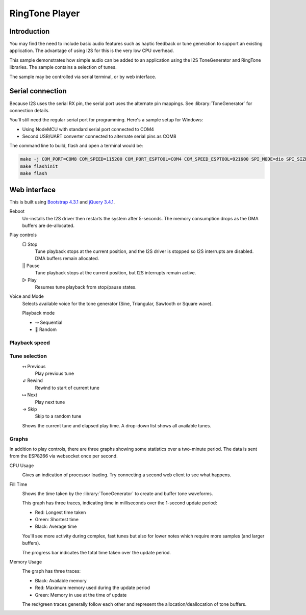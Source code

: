 RingTone Player
===============

Introduction
------------

You may find the need to include basic audio features such as haptic feedback
or tune generation to support an existing application. The advantage of using I2S
for this is the very low CPU overhead.

This sample demonstrates how simple audio can be added to an application using the
I2S ToneGenerator and RingTone libraries. The sample contains a selection of tunes.

The sample may be controlled via serial terminal, or by web interface.

Serial connection
-----------------

Because I2S uses the serial RX pin, the serial port uses the alternate pin mappings.
See :library:`ToneGenerator` for connection details.

You'll still need the regular serial port for programming. Here's a sample setup for Windows:

- Using NodeMCU with standard serial port connected to COM4
- Second USB/UART converter connected to alternate serial pins as COM8

The command line to build, flash and open a terminal would be:

.. code-block:: batch

   make -j COM_PORT=COM8 COM_SPEED=115200 COM_PORT_ESPTOOL=COM4 COM_SPEED_ESPTOOL=921600 SPI_MODE=dio SPI_SIZE=4M
   make flashinit
   make flash


Web interface
-------------

This is built using `Bootstrap 4.3.1 <https://getbootstrap.com/docs/4.3/>`__ and `jQuery 3.4.1 <https://api.jquery.com/>`__.

.. image:: ringtone-player.png
   :width: 192
   :align: right

.. |img-reboot| image:: ringtone-reboot.png
.. |img-play| image:: ringtone-play.png
.. |img-mode| image:: ringtone-mode.png
.. |img-speed| image:: ringtone-speed.png
.. |img-select| image:: ringtone-select.png
.. |img-current| image:: ringtone-current.png

|img-reboot| Reboot
   Un-installs the I2S driver then restarts the system after 5-seconds.
   The memory consumption drops as the DMA buffers are de-allocated.

|img-play| Play controls
   |stop| Stop
      Tune playback stops at the current position, and the I2S driver is stopped
      so I2S interrupts are disabled. DMA buffers remain allocated.

   |pause| Pause
      Tune playback stops at the current position, but I2S interrupts remain active.

   |play| Play
      Resumes tune playback from stop/pause states.


|img-mode| Voice and Mode
   Selects available voice for the tone generator (Sine, Triangular, Sawtooth or Square wave).
   
   Playback mode

   - |seq| Sequential
   - |random| Random


Playback speed
~~~~~~~~~~~~~~

|img-speed|


Tune selection
~~~~~~~~~~~~~~

|img-select|
   |prev| Previous
      Play previous tune
   |rewind| Rewind
      Rewind to start of current tune
   |next| Next
      Play next tune
   |skip| Skip
      Skip to a random tune


|img-current|
   Shows the current tune and elapsed play time. A drop-down list shows all available tunes.


.. |reboot| unicode:: 9850

.. |stop| unicode:: 9634
.. |pause| replace:: ||
.. |play| unicode:: 9655

.. |random| unicode:: 128256
.. |seq| unicode:: 8674

.. |prev| unicode:: 8612
.. |rewind| unicode:: 8626
.. |next| unicode:: 8614
.. |skip| unicode:: 8594


Graphs
~~~~~~

In addition to play controls, there are three graphs showing some statistics over a two-minute period.
The data is sent from the ESP8266 via websocket once per second.

CPU Usage
   .. image:: ringtone-cpu.png
      :alt: CPU Usage graph

   Gives an indication of processor loading. Try connecting a second web client to see what happens.

Fill Time
   .. image:: ringtone-fill.png
      :alt: Fill time graph

   Shows the time taken by the :library:`ToneGenerator` to create and buffer tone waveforms.

   This graph has three traces, indicating time in milliseconds over the 1-second update period:
   
   - Red: Longest time taken
   - Green: Shortest time
   - Black: Average time
   
   You'll see more activity during complex, fast tunes but also for lower notes which require more
   samples (and larger buffers).
   
   The progress bar indicates the total time taken over the update period.

Memory Usage
   .. image:: ringtone-mem.png
      :alt: Memory usage graph
   
   The graph has three traces:
   
   - Black: Available memory
   - Red: Maximum memory used during the update period
   - Green: Memory in use at the time of update
   
   The red/green traces generally follow each other and represent the allocation/deallocation of
   tone buffers.
